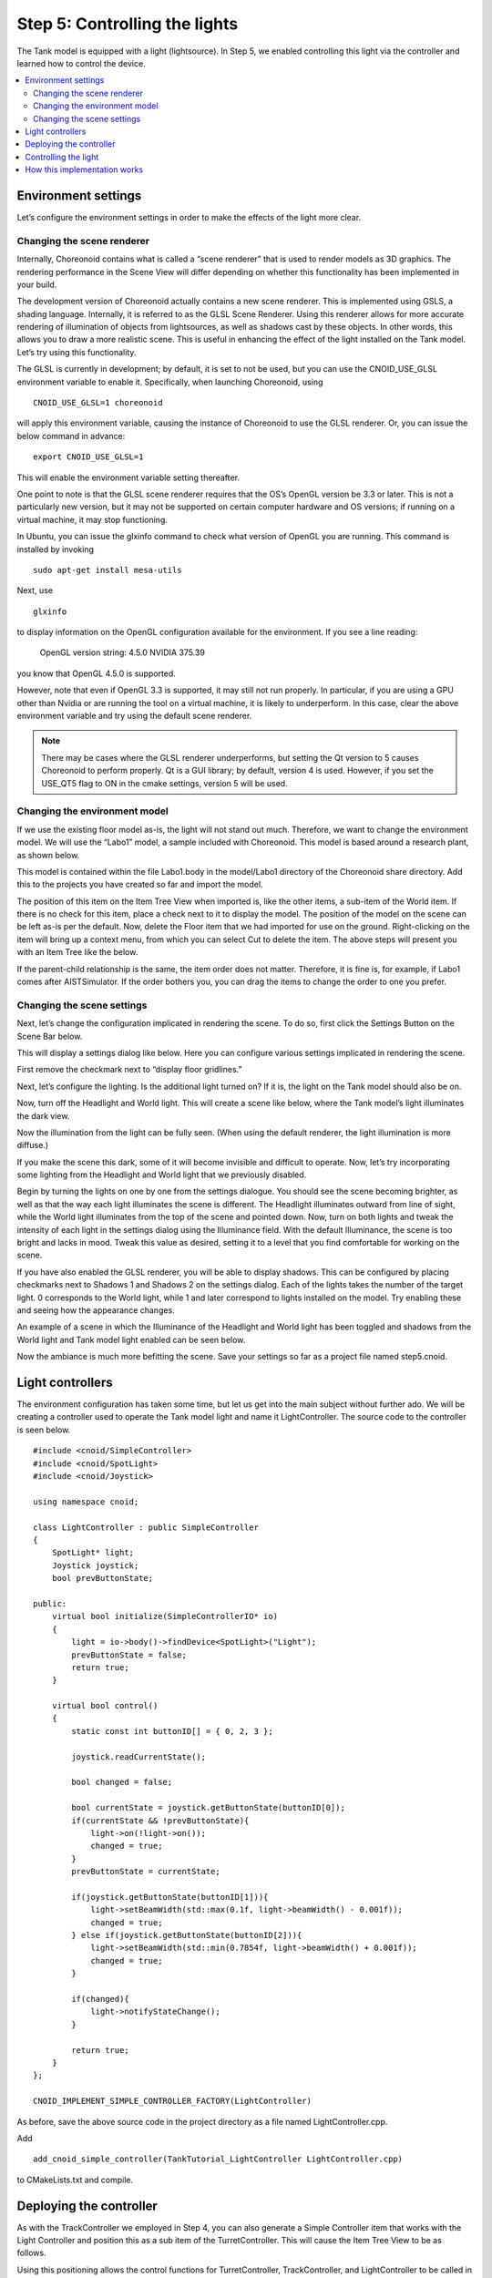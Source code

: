 
Step 5: Controlling the lights
====================================

The Tank model is equipped with a light (lightsource). In Step 5, we enabled controlling this light via the controller and learned how to control the device.

.. contents:: 
   :local:
   :depth: 2

.. highlight:: C++
   :linenothreshold: 7

Environment settings
----------------------------

Let’s configure the environment settings in order to make the effects of the light more clear.

Changing the scene renderer
~~~~~~~~~~~~~~~~~~~~~~~~~~~~~~~~~~~~~~
Internally, Choreonoid contains what is called a “scene renderer” that is used to render models as 3D graphics. The rendering performance in the Scene View will differ depending on whether this functionality has been implemented in your build.

The development version of Choreonoid actually contains a new scene renderer. This is implemented using GSLS, a shading language. Internally, it is referred to as the GLSL Scene Renderer. Using this renderer allows for more accurate rendering of illumination of objects from lightsources, as well as shadows cast by these objects. In other words, this allows you to draw a more realistic scene. This is useful in enhancing the effect of the light installed on the Tank model. Let’s try using this functionality.

The GLSL is currently in development; by default, it is set to not be used, but you can use the CNOID_USE_GLSL environment variable to enable it. Specifically, when launching Choreonoid, using ::

 CNOID_USE_GLSL=1 choreonoid

will apply this environment variable, causing the instance of Choreonoid to use the GLSL renderer. Or, you can issue the below command in advance: ::

 export CNOID_USE_GLSL=1

This will enable the environment variable setting thereafter.

One point to note is that the GLSL scene renderer requires that the OS’s OpenGL version be 3.3 or later. This is not a particularly new version, but it may not be supported on certain computer hardware and OS versions; if running on a virtual machine, it may stop functioning.

In Ubuntu, you can issue the glxinfo command to check what version of OpenGL you are running. This command is installed by invoking ::

 sudo apt-get install mesa-utils

Next, use ::

 glxinfo

to display information on the OpenGL configuration available for the environment. If you see a line reading:

 OpenGL version string: 4.5.0 NVIDIA 375.39

you know that OpenGL 4.5.0 is supported.

However, note that even if OpenGL 3.3 is supported, it may still not run properly. In particular, if you are using a GPU other than Nvidia or are running the tool on a virtual machine, it is likely to underperform. In this case, clear the above environment variable and try using the default scene renderer.

.. note:: There may be cases where the GLSL renderer underperforms, but setting the Qt version to 5 causes Choreonoid to perform properly. Qt is a GUI library; by default, version 4 is used. However, if you set the USE_QT5 flag to ON in the cmake settings, version 5 will be used.

Changing the environment model
~~~~~~~~~~~~~~~~~~~~~~~~~~~~~~~~~~

If we use the existing floor model as-is, the light will not stand out much. Therefore, we want to change the environment model. We will use the “Labo1” model, a sample included with Choreonoid. This model is based around a research plant, as shown below.

.. image:: images/labo1.png

This model is contained within the file Labo1.body in the model/Labo1 directory of the Choreonoid share directory. Add this to the projects you have created so far and import the model.

The position of this item on the Item Tree View when imported is, like the other items, a sub-item of the World item. If there is no check for this item, place a check next to it to display the model. The position of the model on the scene can be left as-is per the default. Now, delete the Floor item that we had imported for use on the ground. Right-clicking on the item will bring up a context menu, from which you can select Cut to delete the item. The above steps will present you with an Item Tree like the below.

.. image:: images/labo1item.png

If the parent-child relationship is the same, the item order does not matter. Therefore, it is fine is, for example, if Labo1 comes after AISTSimulator. If the order bothers you, you can drag the items to change the order to one you prefer.

Changing the scene settings
~~~~~~~~~~~~~~~~~~~~~~~~~~~~~~~~~~

Next, let’s change the configuration implicated in rendering the scene. To do so, first click the Settings Button on the Scene Bar below.

.. image:: images/scenebar-config.png

This will display a settings dialog like below. Here you can configure various settings implicated in rendering the scene.

.. image:: images/scene-config.png

First remove the checkmark next to “display floor gridlines.”

Next, let’s configure the lighting. Is the additional light turned on? If it is, the light on the Tank model should also be on.

Now, turn off the Headlight and World light. This will create a scene like below, where the Tank model’s light illuminates the dark view.

.. image:: images/tanklightscene.png

Now the illumination from the light can be fully seen. (When using the default renderer, the light illumination is more diffuse.)

If you make the scene this dark, some of it will become invisible and difficult to operate. Now, let’s try incorporating some lighting from the Headlight and World light that we previously disabled.

Begin by turning the lights on one by one from the settings dialogue. You should see the scene becoming brighter, as well as that the way each light illuminates the scene is different. The Headlight illuminates outward from line of sight, while the World light illuminates from the top of the scene and pointed down. Now, turn on both lights and tweak the intensity of each light in the settings dialog using the Illuminance field. With the default Illuminance, the scene is too bright and lacks in mood. Tweak this value as desired, setting it to a level that you find comfortable for working on the scene.

If you have also enabled the GLSL renderer, you will be able to display shadows. This can be configured by placing checkmarks next to Shadows 1 and Shadows 2 on the settings dialog. Each of the lights takes the number of the target light. 0 corresponds to the World light, while 1 and later correspond to lights installed on the model. Try enabling these and seeing how the appearance changes.

An example of a scene in which the Illuminance of the Headlight and World light has been toggled and shadows from the World light and Tank model light enabled can be seen below.

.. image:: images/lighting-all.png

Now the ambiance is much more befitting the scene. Save your settings so far as a project file named step5.cnoid.


Light controllers
--------------------

The environment configuration has taken some time, but let us get into the main subject without further ado. We will be creating a controller used to operate the Tank model light and name it LightController. The source code to the controller is seen below. ::

 #include <cnoid/SimpleController>
 #include <cnoid/SpotLight>
 #include <cnoid/Joystick>
 
 using namespace cnoid;
 
 class LightController : public SimpleController
 {
     SpotLight* light;
     Joystick joystick;
     bool prevButtonState;
 
 public:
     virtual bool initialize(SimpleControllerIO* io)
     {
         light = io->body()->findDevice<SpotLight>("Light");
         prevButtonState = false;
         return true;
     }
 
     virtual bool control()
     {
         static const int buttonID[] = { 0, 2, 3 };
        
         joystick.readCurrentState();
 
         bool changed = false;
 
         bool currentState = joystick.getButtonState(buttonID[0]);
         if(currentState && !prevButtonState){
             light->on(!light->on());
             changed = true;
         }
         prevButtonState = currentState;
 
         if(joystick.getButtonState(buttonID[1])){
             light->setBeamWidth(std::max(0.1f, light->beamWidth() - 0.001f));
             changed = true;
         } else if(joystick.getButtonState(buttonID[2])){
             light->setBeamWidth(std::min(0.7854f, light->beamWidth() + 0.001f));
             changed = true;
         }
 
         if(changed){
             light->notifyStateChange();
         }
 
         return true;
     }
 };
 
 CNOID_IMPLEMENT_SIMPLE_CONTROLLER_FACTORY(LightController)

As before, save the above source code in the project directory as a file named LightController.cpp.

Add ::

 add_cnoid_simple_controller(TankTutorial_LightController LightController.cpp)

to CMakeLists.txt and compile.

Deploying the controller
------------------------------

As with the TrackController we employed in Step 4, you can also generate a Simple Controller item that works with the Light Controller and position this as a sub item of the TurretController. This will cause the Item Tree View to be as follows.

.. image:: images/lightcontrolleritem.png

Using this positioning allows the control functions for TurretController, TrackController, and LightController to be called in sequence and function as one.

Controlling the light
--------------------------

Launch the simulation and confirm that the lights can be controlled.

The light is manipulated using the A, X, and Y buttons on the gamepad or virtual joystick (on a PlayStation gamepad, these correspond to the x, square, and triangle buttons).

The A button is used to toggle the light on and off.

The X and Y buttons are used to change the width of the light beam. Pushing the X button contracts the beam width, and pushing the Y button expands it.

You can continue manipulating the crawlers and gun turrets per the configuration we have made thus far. Try moving the Tank model while illuminating various parts of the Labo1 environment.

If “log device state,” a property of simulation items, is set to “true,” the operation of the light will be logged as simulation results and will show up when :ref:`playing back simulations<simulation-result-playback>` . By default, this property is set to true. After confirming that this functionality is working by moving the light around, stop the simulation and then relaunch it.

How this implementation works
---------------------------------

Choreonoid defines lights as a form of device. The key takeaway from this step involves learning how the controller outputs to devices.

First, use the initialize function: ::

 light = io->body()->findDevice<SpotLight>("Light");

This polls a device object called “Light” and of the SpotLight type from the Body object being used for I/O, then stores it in the light variable. This object can also be used for device I/O. For details on the Tank model Light definitions, refer to the section on :ref:`modelfile-tank-spotlight` in the section on :doc:`Tank model creation<../../handling-models/modelfile/modelfile-newformat>` .

Using the control function below: ::

 static const int buttonID[] = { 0, 2, 3 };

enables you to set the button IDs to control the light. These IDs ordinarily correspond to the A, X, and Y buttons. If the buttons do not respond correctly, try adjusting the above.

You can poll the state of button A using: ::

 bool currentState = joystick.getButtonState(buttonID[0]);

In this way, you can use the getButtonState function to poll the current button state. Next, use ::

 if(currentState && !prevButtonState){
     light->on(!light->on());
     changed = true;
 }

This engages the on function of the SpotLight device when the button is pushed, allowing you to toggle the light object on and off.

Simply changing the state of the input/output device object will not result in outputting its content. To do so, you must invoke the notifyStateChange function against the device object. This enables state changes to also be detected by the simulator and reflected in the simulation.

However, even when using this function to change multiple device parameters, it can simply be run once (by calling a single control function). For this reason, we first utilize “changed,” a boolean variable used to determine whether the state was changed. Then, the final section of code: ::

 if(changed){
     light->notifyStateChange();
 }

is used to run this process at once.

The same applies to the operations used to change the range of the light beam. To enlarge the light beam, use: ::

 if(joystick.getButtonState(buttonID[1])){
     light->setBeamWidth(std::max(0.1f, light->beamWidth() - 0.001f));
     changed = true;

This detects for the X button being pushed. If the button if pushed, the setBeamWidth function of SpotLight reduces the value for the beam angle.  The same sort of functionality applies to the Y button.

A more in-depth explanation of device handling is covered in the section on  :ref:`simulation-device` and thereafter within the section on :doc:`../howto-implement-controller` .
